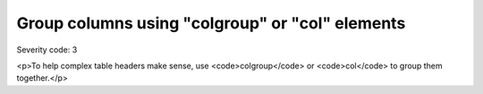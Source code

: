 ===============================
Group columns using "colgroup" or "col" elements
===============================

Severity code: 3

.. php:class:: tableUseColGroup

<p>To help complex table headers make sense, use <code>colgroup</code> or <code>col</code> to group them together.</p>
